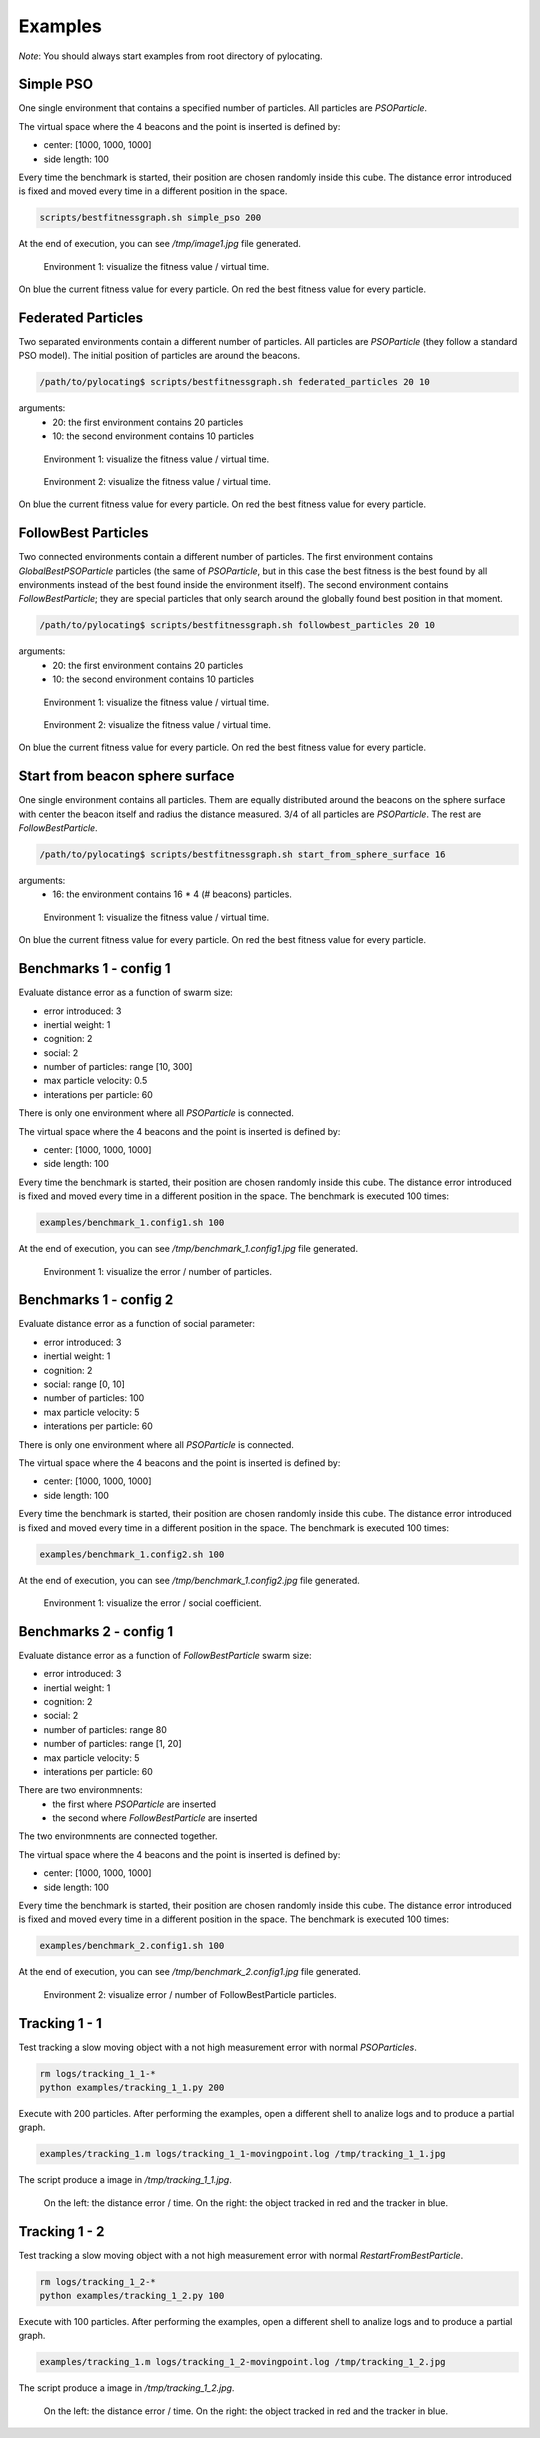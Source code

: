 Examples
============

*Note*: You should always start examples from root directory of pylocating.


Simple PSO
----------

One single environment that contains a specified number of particles.
All particles are `PSOParticle`.

The virtual space where the 4 beacons and the point is inserted is defined by:

- center: [1000, 1000, 1000]
- side length: 100

Every time the benchmark is started, their position are chosen randomly inside
this cube.
The distance error introduced is fixed and moved every time in a different
position in the space.

.. code-block:: bash

  scripts/bestfitnessgraph.sh simple_pso 200

At the end of execution, you can see `/tmp/image1.jpg` file generated.

.. figure:: examples/simple_pso.jpg

  Environment 1: visualize the fitness value / virtual time.

On blue the current fitness value for every particle.
On red the best fitness value for every particle.


Federated Particles
-------------------

Two separated environments contain a different number of particles.
All particles are `PSOParticle` (they follow a standard PSO model).
The initial position of particles are around the beacons.

.. code-block:: bash

  /path/to/pylocating$ scripts/bestfitnessgraph.sh federated_particles 20 10


arguments:
  - 20: the first environment contains 20 particles
  - 10: the second environment contains 10 particles

.. figure:: examples/example_federated_particles_1.jpg

  Environment 1: visualize the fitness value / virtual time.

.. figure:: examples/example_federated_particles_2.jpg

  Environment 2: visualize the fitness value / virtual time.

On blue the current fitness value for every particle.
On red the best fitness value for every particle.


FollowBest Particles
--------------------

Two connected environments contain a different number of particles.
The first environment contains `GlobalBestPSOParticle` particles (the same of
`PSOParticle`, but in this case the best fitness is the best found by all
environments instead of the best found inside the environment itself).
The second environment contains `FollowBestParticle`; they are special
particles that only search around the globally found best position in that
moment.

.. code-block:: bash

  /path/to/pylocating$ scripts/bestfitnessgraph.sh followbest_particles 20 10

arguments:
  - 20: the first environment contains 20 particles
  - 10: the second environment contains 10 particles

.. figure:: examples/example_followbest_particles_1.jpg

  Environment 1: visualize the fitness value / virtual time.

.. figure:: examples/example_followbest_particles_2.jpg

  Environment 2: visualize the fitness value / virtual time.

On blue the current fitness value for every particle.
On red the best fitness value for every particle.


Start from beacon sphere surface
--------------------------------

One single environment contains all particles.
Them are equally distributed around the beacons on the sphere surface with
center the beacon itself and radius the distance measured.
3/4 of all particles are `PSOParticle`. The rest are `FollowBestParticle`.

.. code-block:: bash

  /path/to/pylocating$ scripts/bestfitnessgraph.sh start_from_sphere_surface 16

arguments:
  - 16: the environment contains 16 * 4 (# beacons) particles.

.. figure:: examples/example_start_from_sphere_surface_1.jpg

  Environment 1: visualize the fitness value / virtual time.

On blue the current fitness value for every particle.
On red the best fitness value for every particle.


Benchmarks 1 - config 1
-----------------------

Evaluate distance error as a function of swarm size:

- error introduced: 3
- inertial weight: 1
- cognition: 2
- social: 2
- number of particles: range [10, 300]
- max particle velocity: 0.5
- interations per particle: 60

There is only one environment where all `PSOParticle` is connected.

The virtual space where the 4 beacons and the point is inserted is defined by:

- center: [1000, 1000, 1000]
- side length: 100

Every time the benchmark is started, their position are chosen randomly inside
this cube.
The distance error introduced is fixed and moved every time in a different
position in the space.
The benchmark is executed 100 times:

.. code-block:: bash

  examples/benchmark_1.config1.sh 100

At the end of execution, you can see `/tmp/benchmark_1.config1.jpg` file generated.

.. figure:: examples/benchmark_1.config1.jpg

  Environment 1: visualize the error / number of particles.


Benchmarks 1 - config 2
-----------------------

Evaluate distance error as a function of social parameter:

- error introduced: 3
- inertial weight: 1
- cognition: 2
- social: range [0, 10]
- number of particles: 100
- max particle velocity: 5
- interations per particle: 60

There is only one environment where all `PSOParticle` is connected.

The virtual space where the 4 beacons and the point is inserted is defined by:

- center: [1000, 1000, 1000]
- side length: 100

Every time the benchmark is started, their position are chosen randomly inside
this cube.
The distance error introduced is fixed and moved every time in a different
position in the space.
The benchmark is executed 100 times:

.. code-block:: bash

  examples/benchmark_1.config2.sh 100

At the end of execution, you can see `/tmp/benchmark_1.config2.jpg` file generated.

.. figure:: examples/benchmark_1.config2.jpg

  Environment 1: visualize the error / social coefficient.

Benchmarks 2 - config 1
-----------------------

Evaluate distance error as a function of `FollowBestParticle` swarm size:

- error introduced: 3
- inertial weight: 1
- cognition: 2
- social: 2
- number of particles: range 80
- number of particles: range [1, 20]
- max particle velocity: 5
- interations per particle: 60

There are two environmnents:
  - the first where `PSOParticle` are inserted
  - the second where `FollowBestParticle` are inserted

The two environmnents are connected together.

The virtual space where the 4 beacons and the point is inserted is defined by:

- center: [1000, 1000, 1000]
- side length: 100

Every time the benchmark is started, their position are chosen randomly inside
this cube.
The distance error introduced is fixed and moved every time in a different
position in the space.
The benchmark is executed 100 times:

.. code-block:: bash

  examples/benchmark_2.config1.sh 100


At the end of execution, you can see `/tmp/benchmark_2.config1.jpg` file
generated.

.. figure:: examples/benchmark_2.config1.jpg

  Environment 2: visualize error / number of FollowBestParticle particles.


Tracking 1 - 1
--------------

Test tracking a slow moving object with a not high measurement error with
normal `PSOParticles`.

.. code-block:: bash

  rm logs/tracking_1_1-*
  python examples/tracking_1_1.py 200

Execute with 200 particles.
After performing the examples, open a different shell to analize logs and
to produce a partial graph.

.. code-block:: bash

  examples/tracking_1.m logs/tracking_1_1-movingpoint.log /tmp/tracking_1_1.jpg

The script produce a image in `/tmp/tracking_1_1.jpg`.

.. figure:: examples/tracking_1_1.jpg

  On the left: the distance error / time.
  On the right: the object tracked in red and the tracker in blue.


Tracking 1 - 2
--------------

Test tracking a slow moving object with a not high measurement error with
normal `RestartFromBestParticle`.

.. code-block:: bash

  rm logs/tracking_1_2-*
  python examples/tracking_1_2.py 100

Execute with 100 particles.
After performing the examples, open a different shell to analize logs and
to produce a partial graph.

.. code-block:: bash

  examples/tracking_1.m logs/tracking_1_2-movingpoint.log /tmp/tracking_1_2.jpg

The script produce a image in `/tmp/tracking_1_2.jpg`.

.. figure:: examples/tracking_1_2.jpg

  On the left: the distance error / time.
  On the right: the object tracked in red and the tracker in blue.
